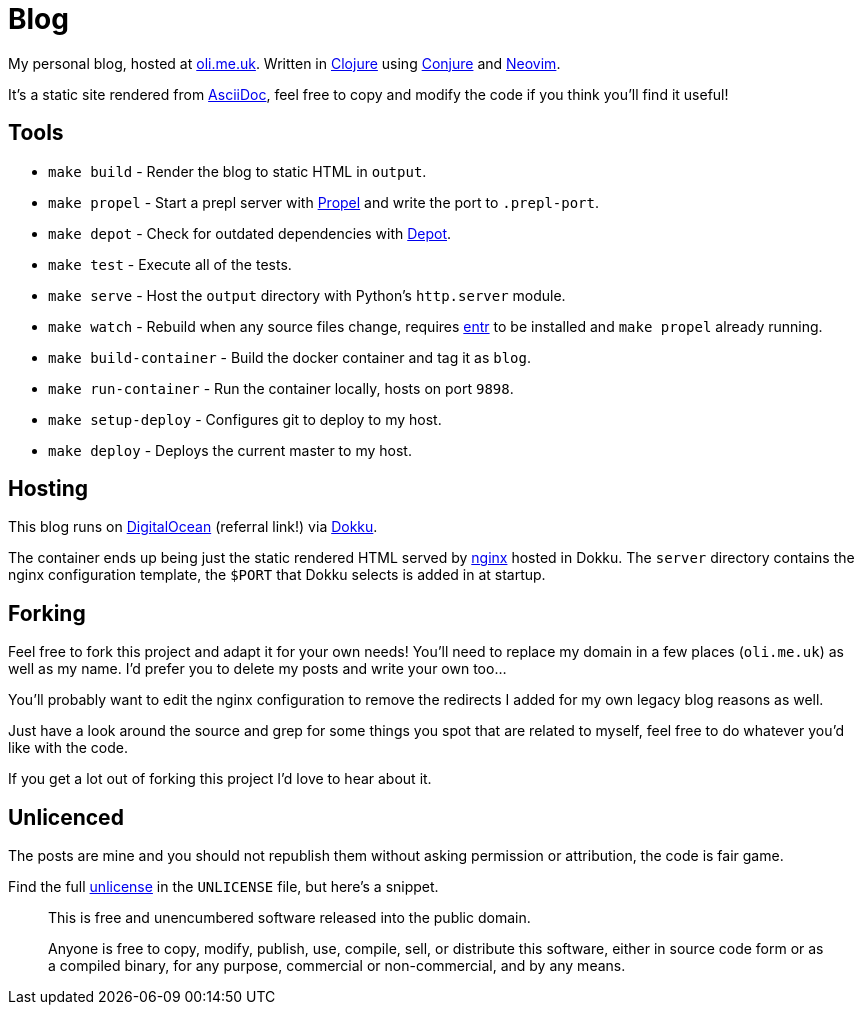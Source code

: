 = Blog

My personal blog, hosted at https://oli.me.uk/[oli.me.uk]. Written in https://clojure.org/[Clojure] using https://github.com/Olical/conjure[Conjure] and https://neovim.io/[Neovim].

It's a static site rendered from http://asciidoc.org/[AsciiDoc], feel free to copy and modify the code if you think you'll find it useful!

== Tools

 * `make build` - Render the blog to static HTML in `output`.
 * `make propel` - Start a prepl server with https://github.com/Olical/propel[Propel] and write the port to `.prepl-port`.
 * `make depot` - Check for outdated dependencies with https://github.com/Olical/depot[Depot].
 * `make test` - Execute all of the tests.
 * `make serve` - Host the `output` directory with Python's `http.server` module.
 * `make watch` - Rebuild when any source files change, requires http://eradman.com/entrproject/[entr] to be installed and `make propel` already running.
 * `make build-container` - Build the docker container and tag it as `blog`.
 * `make run-container` - Run the container locally, hosts on port `9898`.
 * `make setup-deploy` - Configures git to deploy to my host.
 * `make deploy` - Deploys the current master to my host.

== Hosting

This blog runs on https://m.do.co/c/e643aa564b21[DigitalOcean] (referral link!) via http://dokku.viewdocs.io/dokku/[Dokku].

The container ends up being just the static rendered HTML served by https://www.nginx.com/[nginx] hosted in Dokku. The `server` directory contains the nginx configuration template, the `$PORT` that Dokku selects is added in at startup.

== Forking

Feel free to fork this project and adapt it for your own needs! You'll need to replace my domain in a few places (`oli.me.uk`) as well as my name. I'd prefer you to delete my posts and write your own too...

You'll probably want to edit the nginx configuration to remove the redirects I added for my own legacy blog reasons as well.

Just have a look around the source and grep for some things you spot that are related to myself, feel free to do whatever you'd like with the code.

If you get a lot out of forking this project I'd love to hear about it.

== Unlicenced

The posts are mine and you should not republish them without asking permission or attribution, the code is fair game.

Find the full http://unlicense.org/[unlicense] in the `UNLICENSE` file, but here's a snippet.

____
This is free and unencumbered software released into the public domain.

Anyone is free to copy, modify, publish, use, compile, sell, or distribute this software, either in source code form or as a compiled binary, for any purpose, commercial or non-commercial, and by any means.
____
